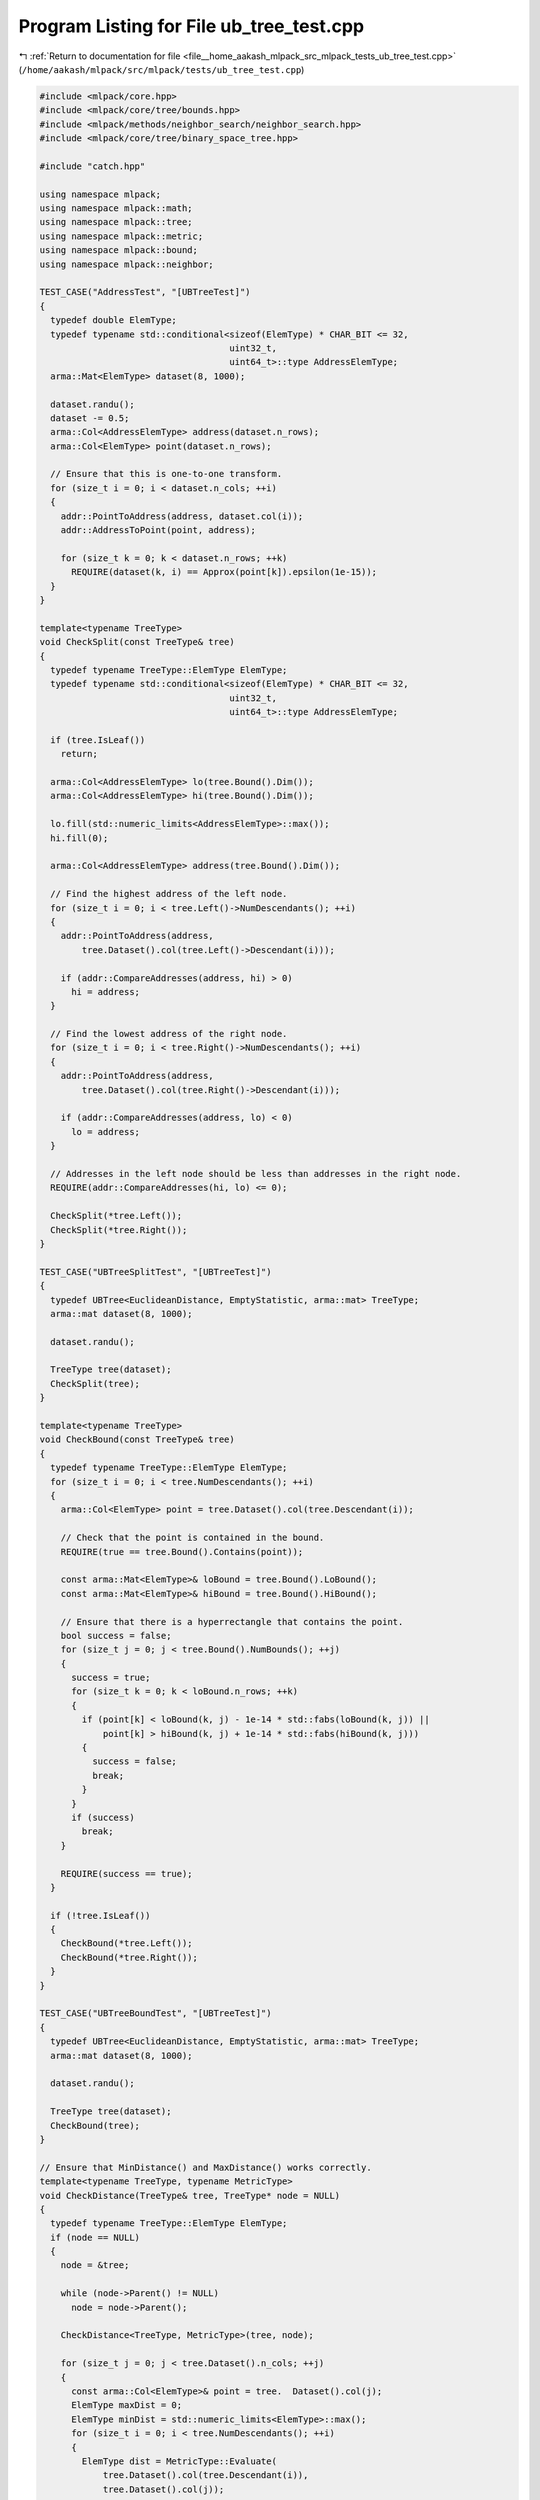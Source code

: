 
.. _program_listing_file__home_aakash_mlpack_src_mlpack_tests_ub_tree_test.cpp:

Program Listing for File ub_tree_test.cpp
=========================================

|exhale_lsh| :ref:`Return to documentation for file <file__home_aakash_mlpack_src_mlpack_tests_ub_tree_test.cpp>` (``/home/aakash/mlpack/src/mlpack/tests/ub_tree_test.cpp``)

.. |exhale_lsh| unicode:: U+021B0 .. UPWARDS ARROW WITH TIP LEFTWARDS

.. code-block:: cpp

   
   #include <mlpack/core.hpp>
   #include <mlpack/core/tree/bounds.hpp>
   #include <mlpack/methods/neighbor_search/neighbor_search.hpp>
   #include <mlpack/core/tree/binary_space_tree.hpp>
   
   #include "catch.hpp"
   
   using namespace mlpack;
   using namespace mlpack::math;
   using namespace mlpack::tree;
   using namespace mlpack::metric;
   using namespace mlpack::bound;
   using namespace mlpack::neighbor;
   
   TEST_CASE("AddressTest", "[UBTreeTest]")
   {
     typedef double ElemType;
     typedef typename std::conditional<sizeof(ElemType) * CHAR_BIT <= 32,
                                       uint32_t,
                                       uint64_t>::type AddressElemType;
     arma::Mat<ElemType> dataset(8, 1000);
   
     dataset.randu();
     dataset -= 0.5;
     arma::Col<AddressElemType> address(dataset.n_rows);
     arma::Col<ElemType> point(dataset.n_rows);
   
     // Ensure that this is one-to-one transform.
     for (size_t i = 0; i < dataset.n_cols; ++i)
     {
       addr::PointToAddress(address, dataset.col(i));
       addr::AddressToPoint(point, address);
   
       for (size_t k = 0; k < dataset.n_rows; ++k)
         REQUIRE(dataset(k, i) == Approx(point[k]).epsilon(1e-15));
     }
   }
   
   template<typename TreeType>
   void CheckSplit(const TreeType& tree)
   {
     typedef typename TreeType::ElemType ElemType;
     typedef typename std::conditional<sizeof(ElemType) * CHAR_BIT <= 32,
                                       uint32_t,
                                       uint64_t>::type AddressElemType;
   
     if (tree.IsLeaf())
       return;
   
     arma::Col<AddressElemType> lo(tree.Bound().Dim());
     arma::Col<AddressElemType> hi(tree.Bound().Dim());
   
     lo.fill(std::numeric_limits<AddressElemType>::max());
     hi.fill(0);
   
     arma::Col<AddressElemType> address(tree.Bound().Dim());
   
     // Find the highest address of the left node.
     for (size_t i = 0; i < tree.Left()->NumDescendants(); ++i)
     {
       addr::PointToAddress(address,
           tree.Dataset().col(tree.Left()->Descendant(i)));
   
       if (addr::CompareAddresses(address, hi) > 0)
         hi = address;
     }
   
     // Find the lowest address of the right node.
     for (size_t i = 0; i < tree.Right()->NumDescendants(); ++i)
     {
       addr::PointToAddress(address,
           tree.Dataset().col(tree.Right()->Descendant(i)));
   
       if (addr::CompareAddresses(address, lo) < 0)
         lo = address;
     }
   
     // Addresses in the left node should be less than addresses in the right node.
     REQUIRE(addr::CompareAddresses(hi, lo) <= 0);
   
     CheckSplit(*tree.Left());
     CheckSplit(*tree.Right());
   }
   
   TEST_CASE("UBTreeSplitTest", "[UBTreeTest]")
   {
     typedef UBTree<EuclideanDistance, EmptyStatistic, arma::mat> TreeType;
     arma::mat dataset(8, 1000);
   
     dataset.randu();
   
     TreeType tree(dataset);
     CheckSplit(tree);
   }
   
   template<typename TreeType>
   void CheckBound(const TreeType& tree)
   {
     typedef typename TreeType::ElemType ElemType;
     for (size_t i = 0; i < tree.NumDescendants(); ++i)
     {
       arma::Col<ElemType> point = tree.Dataset().col(tree.Descendant(i));
   
       // Check that the point is contained in the bound.
       REQUIRE(true == tree.Bound().Contains(point));
   
       const arma::Mat<ElemType>& loBound = tree.Bound().LoBound();
       const arma::Mat<ElemType>& hiBound = tree.Bound().HiBound();
   
       // Ensure that there is a hyperrectangle that contains the point.
       bool success = false;
       for (size_t j = 0; j < tree.Bound().NumBounds(); ++j)
       {
         success = true;
         for (size_t k = 0; k < loBound.n_rows; ++k)
         {
           if (point[k] < loBound(k, j) - 1e-14 * std::fabs(loBound(k, j)) ||
               point[k] > hiBound(k, j) + 1e-14 * std::fabs(hiBound(k, j)))
           {
             success = false;
             break;
           }
         }
         if (success)
           break;
       }
   
       REQUIRE(success == true);
     }
   
     if (!tree.IsLeaf())
     {
       CheckBound(*tree.Left());
       CheckBound(*tree.Right());
     }
   }
   
   TEST_CASE("UBTreeBoundTest", "[UBTreeTest]")
   {
     typedef UBTree<EuclideanDistance, EmptyStatistic, arma::mat> TreeType;
     arma::mat dataset(8, 1000);
   
     dataset.randu();
   
     TreeType tree(dataset);
     CheckBound(tree);
   }
   
   // Ensure that MinDistance() and MaxDistance() works correctly.
   template<typename TreeType, typename MetricType>
   void CheckDistance(TreeType& tree, TreeType* node = NULL)
   {
     typedef typename TreeType::ElemType ElemType;
     if (node == NULL)
     {
       node = &tree;
   
       while (node->Parent() != NULL)
         node = node->Parent();
   
       CheckDistance<TreeType, MetricType>(tree, node);
   
       for (size_t j = 0; j < tree.Dataset().n_cols; ++j)
       {
         const arma::Col<ElemType>& point = tree.  Dataset().col(j);
         ElemType maxDist = 0;
         ElemType minDist = std::numeric_limits<ElemType>::max();
         for (size_t i = 0; i < tree.NumDescendants(); ++i)
         {
           ElemType dist = MetricType::Evaluate(
               tree.Dataset().col(tree.Descendant(i)),
               tree.Dataset().col(j));
   
           if (dist > maxDist)
             maxDist = dist;
           if (dist < minDist)
             minDist = dist;
         }
   
         REQUIRE(tree.Bound().MinDistance(point) <= minDist *
             (1.0 + 10 * std::numeric_limits<ElemType>::epsilon()));
         REQUIRE(maxDist <= tree.Bound().MaxDistance(point) *
             (1.0 + 10 * std::numeric_limits<ElemType>::epsilon()));
   
         math::RangeType<ElemType> r = tree.Bound().RangeDistance(point);
   
         REQUIRE(r.Lo() <= minDist *
             (1.0 + 10 * std::numeric_limits<ElemType>::epsilon()));
         REQUIRE(maxDist <= r.Hi() *
             (1.0 + 10 * std::numeric_limits<ElemType>::epsilon()));
       }
   
       if (!tree.IsLeaf())
       {
         CheckDistance<TreeType, MetricType>(*tree.Left());
         CheckDistance<TreeType, MetricType>(*tree.Right());
       }
     }
     else
     {
       if (&tree != node)
       {
         ElemType maxDist = 0;
         ElemType minDist = std::numeric_limits<ElemType>::max();
         for (size_t i = 0; i < tree.NumDescendants(); ++i)
           for (size_t j = 0; j < node->NumDescendants(); ++j)
           {
             ElemType dist = MetricType::Evaluate(
                 tree.Dataset().col(tree.Descendant(i)),
                 node->Dataset().col(node->Descendant(j)));
   
             if (dist > maxDist)
               maxDist = dist;
             if (dist < minDist)
               minDist = dist;
           }
   
         REQUIRE(tree.Bound().MinDistance(node->Bound()) <= minDist *
             (1.0 + 10 * std::numeric_limits<ElemType>::epsilon()));
         REQUIRE(maxDist <= tree.Bound().MaxDistance(node->Bound()) *
             (1.0 + 10 * std::numeric_limits<ElemType>::epsilon()));
   
         math::RangeType<ElemType> r = tree.Bound().RangeDistance(node->Bound());
   
         REQUIRE(r.Lo() <= minDist *
             (1.0 + 10 * std::numeric_limits<ElemType>::epsilon()));
         REQUIRE(maxDist <= r.Hi() *
             (1.0 + 10 * std::numeric_limits<ElemType>::epsilon()));
       }
       if (!node->IsLeaf())
       {
         CheckDistance<TreeType, MetricType>(tree, node->Left());
         CheckDistance<TreeType, MetricType>(tree, node->Right());
       }
     }
   }
   
   TEST_CASE("UBTreeDistanceTest", "[UBTreeTest]")
   {
     typedef UBTree<EuclideanDistance, EmptyStatistic, arma::mat> TreeType;
     arma::mat dataset(8, 200);
   
     dataset.randu();
   
     TreeType tree(dataset);
     CheckDistance<TreeType, EuclideanDistance>(tree);
   }
   
   
   TEST_CASE("UBTreeTest", "[UBTreeTest]")
   {
     typedef UBTree<EuclideanDistance, EmptyStatistic, arma::mat> TreeType;
   
     size_t maxRuns = 10; // Ten total tests.
     size_t pointIncrements = 1000; // Range is from 2000 points to 11000.
   
     // We use the default leaf size of 20.
     for (size_t run = 0; run < maxRuns; run++)
     {
       size_t dimensions = run + 2;
       size_t maxPoints = (run + 1) * pointIncrements;
   
       size_t size = maxPoints;
       arma::mat dataset = arma::mat(dimensions, size);
       arma::mat datacopy; // Used to test mappings.
   
       // Mappings for post-sort verification of data.
       std::vector<size_t> newToOld;
       std::vector<size_t> oldToNew;
   
       // Generate data.
       dataset.randu();
   
       // Build the tree itself.
       TreeType root(dataset, newToOld, oldToNew);
       const arma::mat& treeset = root.Dataset();
   
       // Ensure the size of the tree is correct.
       REQUIRE(root.NumDescendants() == size);
   
       // Check the forward and backward mappings for correctness.
       for (size_t i = 0; i < size; ++i)
       {
         for (size_t j = 0; j < dimensions; ++j)
         {
           REQUIRE(treeset(j, i) == dataset(j, newToOld[i]));
           REQUIRE(treeset(j, oldToNew[i]) == dataset(j, i));
         }
       }
     }
   }
   
   TEST_CASE("SingleUBTreeTraverserTest", "[UBTreeTest]")
   {
     arma::mat dataset;
     dataset.randu(8, 1000); // 1000 points in 8 dimensions.
     arma::Mat<size_t> neighbors1;
     arma::mat distances1;
     arma::Mat<size_t> neighbors2;
     arma::mat distances2;
   
     // Nearest neighbor search with the UB tree.
     NeighborSearch<NearestNS, metric::LMetric<2, true>, arma::mat,
         UBTree> knn1(dataset, SINGLE_TREE_MODE);
   
     knn1.Search(5, neighbors1, distances1);
   
     // Nearest neighbor search the naive way.
     KNN knn2(dataset, NAIVE_MODE);
   
     knn2.Search(5, neighbors2, distances2);
   
     for (size_t i = 0; i < neighbors1.size(); ++i)
     {
       REQUIRE(neighbors1[i] == neighbors2[i]);
       REQUIRE(distances1[i] == distances2[i]);
     }
   }
   
   TEST_CASE("DualUBTreeTraverserTest", "[UBTreeTest]")
   {
     arma::mat dataset;
     dataset.randu(8, 1000); // 1000 points in 8 dimensions.
     arma::Mat<size_t> neighbors1;
     arma::mat distances1;
     arma::Mat<size_t> neighbors2;
     arma::mat distances2;
   
     // Nearest neighbor search with the UB tree.
     NeighborSearch<NearestNS, metric::LMetric<2, true>, arma::mat,
         UBTree> knn1(dataset, DUAL_TREE_MODE);
   
     knn1.Search(5, neighbors1, distances1);
   
     // Nearest neighbor search the naive way.
     KNN knn2(dataset, NAIVE_MODE);
   
     knn2.Search(5, neighbors2, distances2);
   
     for (size_t i = 0; i < neighbors1.size(); ++i)
     {
       REQUIRE(neighbors1[i] == neighbors2[i]);
       REQUIRE(distances1[i] == distances2[i]);
     }
   }
